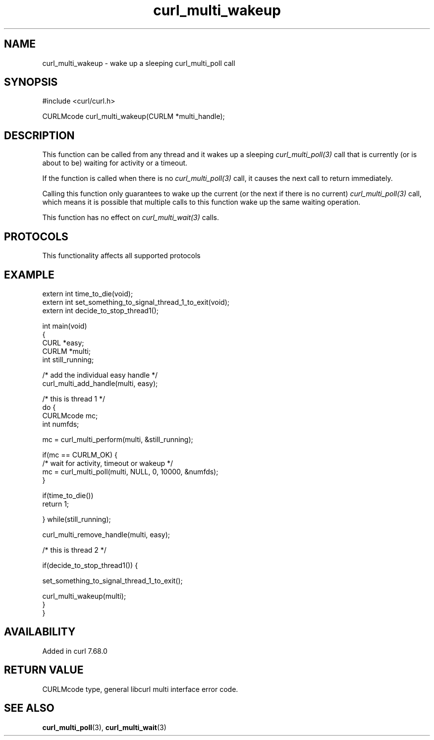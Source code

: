 .\" generated by cd2nroff 0.1 from curl_multi_wakeup.md
.TH curl_multi_wakeup 3 "2025-01-06" libcurl
.SH NAME
curl_multi_wakeup \- wake up a sleeping curl_multi_poll call
.SH SYNOPSIS
.nf
#include <curl/curl.h>

CURLMcode curl_multi_wakeup(CURLM *multi_handle);
.fi
.SH DESCRIPTION
This function can be called from any thread and it wakes up a sleeping
\fIcurl_multi_poll(3)\fP call that is currently (or is about to be) waiting
for activity or a timeout.

If the function is called when there is no \fIcurl_multi_poll(3)\fP call, it
causes the next call to return immediately.

Calling this function only guarantees to wake up the current (or the next if
there is no current) \fIcurl_multi_poll(3)\fP call, which means it is possible
that multiple calls to this function wake up the same waiting operation.

This function has no effect on \fIcurl_multi_wait(3)\fP calls.
.SH PROTOCOLS
This functionality affects all supported protocols
.SH EXAMPLE
.nf
extern int time_to_die(void);
extern int set_something_to_signal_thread_1_to_exit(void);
extern int decide_to_stop_thread1();

int main(void)
{
  CURL *easy;
  CURLM *multi;
  int still_running;

  /* add the individual easy handle */
  curl_multi_add_handle(multi, easy);

  /* this is thread 1 */
  do {
    CURLMcode mc;
    int numfds;

    mc = curl_multi_perform(multi, &still_running);

    if(mc == CURLM_OK) {
      /* wait for activity, timeout or wakeup */
      mc = curl_multi_poll(multi, NULL, 0, 10000, &numfds);
    }

    if(time_to_die())
      return 1;

  } while(still_running);

  curl_multi_remove_handle(multi, easy);

  /* this is thread 2 */

  if(decide_to_stop_thread1()) {

    set_something_to_signal_thread_1_to_exit();

    curl_multi_wakeup(multi);
  }
}
.fi
.SH AVAILABILITY
Added in curl 7.68.0
.SH RETURN VALUE
CURLMcode type, general libcurl multi interface error code.
.SH SEE ALSO
.BR curl_multi_poll (3),
.BR curl_multi_wait (3)
